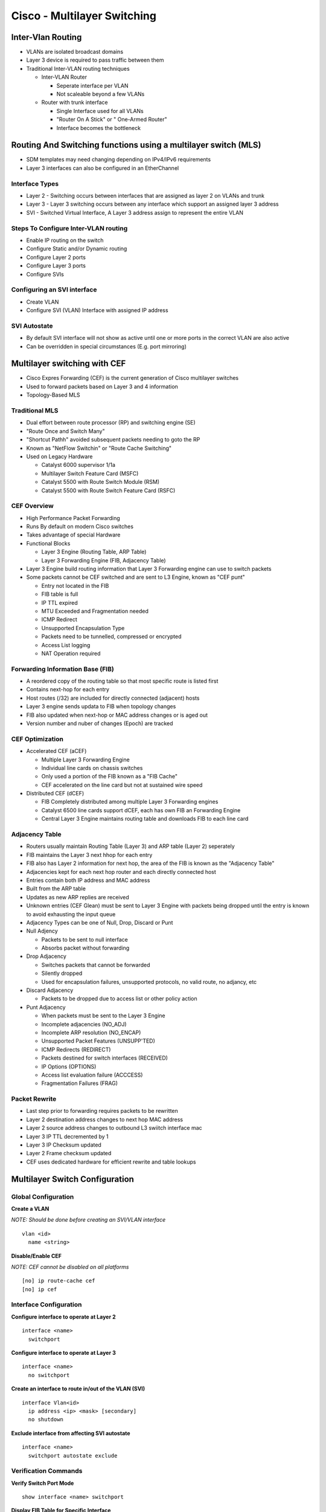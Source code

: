 ****************************
Cisco - Multilayer Switching
****************************

Inter-Vlan Routing
==================

- VLANs are isolated broadcast domains
- Layer 3 device is required to pass traffic between them
- Traditional Inter-VLAN routing techniques

  * Inter-VLAN Router
    
    * Seperate interface per VLAN
    * Not scaleable beyond a few VLANs

  * Router with trunk interface
    
    * Single Interface used for all VLANs
    * "Router On A Stick" or " One-Armed Router"
    * Interface becomes the bottleneck

Routing And Switching functions using a multilayer switch (MLS)
===============================================================

- SDM templates may need changing depending on IPv4/IPv6 requirements
- Layer 3 interfaces can also be configured in an EtherChannel

Interface Types
---------------

- Layer 2 - Switching occurs between interfaces that are assigned as layer 2 on VLANs and trunk
- Layer 3 - Layer 3 switching occurs between any interface which support an assigned layer 3 address
- SVI - Switched Virtual Interface, A Layer 3 address assign to represent the entire VLAN

Steps To Configure Inter-VLAN routing
-------------------------------------

- Enable IP routing on the switch
- Configure Static and/or Dynamic routing
- Configure Layer 2 ports
- Configure Layer 3 ports
- Configure SVIs

Configuring an SVI interface
----------------------------

- Create VLAN
- Configure SVI (VLAN) Interface with assigned IP address

SVI Autostate
-------------

- By default SVI interface will not show as active until one or more ports in the correct VLAN are also active
- Can be overridden in special circumstances (E.g. port mirroring)

Multilayer switching with CEF
=============================

- Cisco Expres Forwarding (CEF) is the current generation of Cisco multilayer switches
- Used to forward packets based on Layer 3 and 4 information 
- Topology-Based MLS

Traditional MLS
---------------

- Dual effort between route processor (RP) and switching engine (SE) 
- "Route Once and Switch Many"
- "Shortcut Pathh" avoided subsequent packets needing to goto the RP
- Known as "NetFlow Switchin" or "Route Cache Switching"
- Used on Legacy Hardware

  * Catalyst 6000 supervisor 1/1a
  * Multilayer Switch Feature Card (MSFC)
  * Catalyst 5500 with Route Switch Module (RSM)
  * Catalyst 5500 with Route Switch Feature Card (RSFC)

CEF Overview
------------

- High Performance Packet Forwarding
- Runs By default on modern Cisco switches
- Takes advantage of special Hardware
- Functional Blocks

  * Layer 3 Engine (Routing Table, ARP Table)
  * Layer 3 Forwarding Engine (FIB, Adjacency Table)

- Layer 3 Engine build routing information that Layer 3 Forwarding engine can use to switch packets

- Some packets cannot be CEF switched and are sent to L3 Engine, known as "CEF punt"

  * Entry not located in the FIB
  * FIB table is full
  * IP TTL expired
  * MTU Exceeded and Fragmentation needed
  * ICMP Redirect
  * Unsupported Encapsulation Type
  * Packets need to be tunnelled, compressed or encrypted
  * Access List logging
  * NAT Operation required

Forwarding Information Base (FIB)
---------------------------------

- A reordered copy of the routing table so that most specific route is listed first
- Contains next-hop for each entry
- Host routes (/32) are included for directly connected (adjacent) hosts
- Layer 3 engine sends updata to FIB when topology changes
- FIB also updated when next-hop or MAC address changes or is aged out
- Version number and nuber of changes (Epoch) are tracked

CEF Optimization
----------------

- Accelerated CEF (aCEF)
  
  * Multiple Layer 3 Forwarding Engine
  * Individual line cards on chassis switches
  * Only used a portion of the FIB known as a "FIB Cache"
  * CEF accelerated on the line card but not at sustained wire speed

- Distributed CEF (dCEF)
  
  * FIB Completely distributed among multiple Layer 3 Forwarding engines
  * Catalyst 6500 line cards support dCEF, each has own FIB an Forwarding Engine
  * Central Layer 3 Engine maintains routing table and downloads FIB to each line card


Adjacency Table
---------------

- Routers usually maintain Routing Table (Layer 3) and ARP table (Layer 2) seperately
- FIB maintains the Layer 3 next hhop for each entry
- FIB also has Layer 2 information for next hop, the area of the FIB is known as the "Adjacency Table"
- Adjacencies kept for each next hop router and each directly connected host
- Entries contain both IP address and MAC address
- Built from the ARP table
- Updates as new ARP replies are received
- Unknown entries (CEF Glean) must be sent to Layer 3 Engine with packets being dropped until the entry is known to avoid exhausting the input queue

- Adjacency Types can be one of Null, Drop, Discard or Punt

- Null Adjency

  * Packets to be sent to null interface
  * Absorbs packet without forwarding

- Drop Adjacency

  * Switches packets that cannot be forwarded
  * Silently dropped
  * Used for encapsulation failures, unsupported protocols, no valid route, no adjancy, etc

- Discard Adjacency

  * Packets to be dropped due to access list or other policy action

- Punt Adjacency

  * When packets must be sent to the Layer 3 Engine
  * Incomplete adjacencies (NO_ADJ)
  * Incomplete ARP resolution (NO_ENCAP)
  * Unsupported Packet Features (UNSUPP'TED)
  * ICMP Redirects (REDIRECT)
  * Packets destined for switch interfaces (RECEIVED)
  * IP Options (OPTIONS)
  * Access list evaluation failure (ACCCESS)
  * Fragmentation Failures (FRAG)

Packet Rewrite
--------------

- Last step prior to forwarding requires packets to be rewritten
- Layer 2 destination address changes to next hop MAC address
- Layer 2 source address changes to outbound L3 swiitch interface mac
- Layer 3 IP TTL decremented by 1
- Layer 3 IP Checksum updated
- Layer 2 Frame checksum updated
- CEF uses dedicated hardware for efficient rewrite and table lookups

Multilayer Switch Configuration
===============================

Global Configuration
--------------------

**Create a VLAN**

*NOTE: Should be done before creating an SVI/VLAN interface*

::

  vlan <id>
    name <string>

**Disable/Enable CEF**

*NOTE: CEF cannot be disabled on all platforms*

::

  [no] ip route-cache cef
  [no] ip cef

Interface Configuration
-----------------------

**Configure interface to operate at Layer 2**

::

  interface <name>
    switchport

**Configure interface to operate at Layer 3**

::

  interface <name>
    no switchport


**Create an interface to route in/out of the VLAN (SVI)**

::

  interface Vlan<id>
    ip address <ip> <mask> [secondary]
    no shutdown

**Exclude interface from affecting SVI autostate**

::

  interface <name>
    switchport autostate exclude

Verification Commands
---------------------

**Verify Switch Port Mode**

::

  show interface <name> switchport

**Display FIB Table for Specific Interface**

::

  show ip cef [ <name> | vlan <id> ] [detail]

**Display FIB Table by IP Prefix**

::

  show ip cef [<prefix> <mask>] [longer-prefixes] [detail]

**Display Adjacency Table**

::

  show adjacency [<interface-name> | vlan <id>] [summary | detail]

**Display CEF entries without valid ARP (CEF Glean)

::

  show ip cef adjacency glean

**Display Statistics for CEF Drop reasons**

::

  show cef drop

**Display Statistics for packets not processed by CEF**

::

  show cef not-cef-switched

**List configured VLANs**

::

  show vlan

**Display IP Information about switch interfaces**

::

  show ip interface <name>

**Display Summary of Layer 3 Interfaces**

::

  show ip interface brief


**Display Entire FIB**

::

  show ip cef

